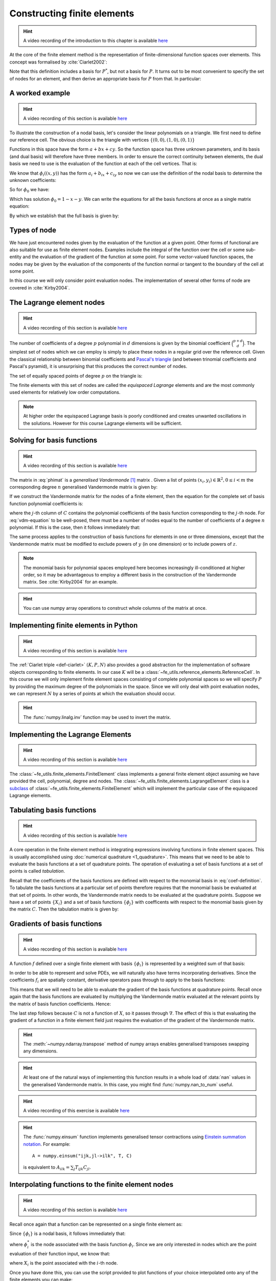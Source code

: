 .. default-role:: math

.. _secfinitelement:

Constructing finite elements
============================

.. hint::

   A video recording of the introduction to this chapter is available `here <https://www.youtube.com/embed/FIYq9EjXsRo>`_


At the core of the finite element method is the representation of
finite-dimensional function spaces over elements. This concept was
formalised by :cite:`Ciarlet2002`:

.. _def-ciarlet:

.. proof:definition:: 

   A *finite element* is a triple `(K, P, N)` in which `K` is a cell,
   `P` is a space of functions `K\rightarrow\mathbb{R}^n` and `N`, the
   set of *nodes*, is a basis for `P^*`, the `dual space
   <http://mathworld.wolfram.com/DualVectorSpace.html>`_ to `P`.

Note that this definition includes a basis for `P^*`, but not a
basis for `P`. It turns out to be most convenient to specify the set
of nodes for an element, and then derive an appropriate basis for
`P` from that. In particular:

.. proof:definition::

   Let `N = \{\phi^*_j\}` be a basis for `P^*`.  A *nodal
   basis*, `\{\phi_i\}` for `P` is a basis for `P`
   with the property that `\phi^*_j(\phi_i) = \delta_{ij}`.

A worked example
----------------

.. hint::

   A video recording of this section is available `here <https://www.youtube.com/embed/Zztjq_fQynU>`_

To illustrate the construction of a nodal basis, let's consider the
linear polynomials on a triangle. We first need to define our
reference cell. The obvious choice is the triangle with vertices
`\{(0,0), (1,0), (0,1)\}` 

Functions in this space have the form `a + bx + cy`. So the
function space has three unknown parameters, and its basis (and dual
basis) will therefore have three members. In order to ensure the correct
continuity between elements, the dual basis we need to use is the
evaluation of the function at each of the cell vertices. That is:

.. math::
  :label:

  \phi^*_0(f) = f\left((0,0)\right)

  \phi^*_1(f) = f\left((1,0)\right)

  \phi^*_2(f) = f\left((0,1)\right)

We know that `\phi_i((x,y))` has the form `a_i + b_ix + c_iy` so now we can
use the definition of the nodal basis to determine the unknown
coefficients:

.. math::
  :label:

  \begin{pmatrix}
  \phi^*_0(\phi_i)\\
  \phi^*_1(\phi_i)\\
  \phi^*_2(\phi_i)
  \end{pmatrix}
  =
  \begin{pmatrix}
  \delta_{i,0}\\
  \delta_{i,1}\\
  \delta_{i,2}
  \end{pmatrix}

So for `\phi_0` we have:

.. math::
  :label: phimat

  \begin{pmatrix}
  \phi^*_0(\phi_0)\\
  \phi^*_1(\phi_0)\\
  \phi^*_2(\phi_0)
  \end{pmatrix}
  =
  \begin{pmatrix}
  \phi_0((0,0))\\
  \phi_0((1,0))\\
  \phi_0((0,1))\\
  \end{pmatrix}
  =
  \begin{pmatrix}
  a_0 + b_0(0) + c_0(0)\\
  a_0 + b_0(1) + c_0(0)\\
  a_0 + b_0(0) + c_0(1)\\
  \end{pmatrix}
  =
  \begin{bmatrix}
  1 & 0 & 0\\
  1 & 1 & 0\\
  1 & 0 & 1\\
  \end{bmatrix}
  \begin{bmatrix}
  a_0\\
  b_0\\
  c_0\\
  \end{bmatrix}
  = 
  \begin{bmatrix}
  1 \\
  0 \\
  0
  \end{bmatrix}

Which has solution `\phi_0 = 1 - x - y`. We can write the equations
for all the basis functions at once as a single matrix equation:

.. math::
  :label: phimat

  \begin{bmatrix}
  1 & 0 & 0\\
  1 & 1 & 0\\
  1 & 0 & 1\\
  \end{bmatrix}
  \begin{bmatrix}
  a_0 & a_1 & a_2\\
  b_0 & b_1 & b_2\\
  c_0 & c_1 & c_2\\
  \end{bmatrix}
  =
  \begin{bmatrix}
  1 & 0 & 0\\
  0 & 1 & 0\\
  0 & 0 & 1
  \end{bmatrix}

By which we establish that the full basis is given by:

.. math::
   :label:

   \phi_0 = 1 - x - y
   
   \phi_1 = x

   \phi_2 = y


Types of node
-------------

We have just encountered nodes given by the evaluation of the function
at a given point. Other forms of functional are also suitable for use
as finite element nodes. Examples include the integral of the function
over the cell or some sub-entity and the evaluation of the gradient
of the function at some point. For some vector-valued function spaces,
the nodes may be given by the evaluation of the components of the
function normal or tangent to the boundary of the cell at some point.

In this course we will only consider point evaluation nodes. The implementation of several other forms of node are covered in :cite:`Kirby2004`.

The Lagrange element nodes
--------------------------

.. hint::

   A video recording of this section is available `here <https://www.youtube.com/embed/_YeZ7k7cAYw>`_


The number of coefficients of a degree `p` polynomial in `d`
dimensions is given by the binomial coefficient `\binom{p+d}{d}`. The
simplest set of nodes which we can employ is simply to place these
nodes in a regular grid over the reference cell. Given the classical
relationship between binomial coefficients and `Pascal's triangle
<http://mathworld.wolfram.com/PascalsTriangle.html>`_ (and between
trinomial coefficients and Pascal's pyramid), it is unsurprising that
this produces the correct number of nodes.

The set of equally spaced points of degree `p` on the triangle is:

.. math::
   :label: lattice

   \left\{\left(\frac{i}{p}, \frac{j}{p}\right)\middle| 0 \leq i+j \leq p\right\}
  
The finite elements with this set of nodes are called the *equispaced
Lagrange* elements and are the most commonly used elements for
relatively low order computations. 

.. note::

   At higher order the equispaced Lagrange basis is poorly conditioned
   and creates unwanted oscillations in the solutions. However for
   this course Lagrange elements will be sufficient.

.. _ex-lagrange-points:

.. proof:exercise::
   
   Use :eq:`lattice` to implement
   :func:`~fe_utils.finite_elements.lagrange_points`. Make sure your
   algorithm also works for one-dimensional elements. Some basic tests
   for your code are to be found in
   ``test/test_02_lagrange_points.py``. You can also test your lagrange
   points on the triangle by running:: 

     plot_lagrange_points degree
   
   Where :data:`degree` is the degree of the points to plot.

.. _sec-vandermonde:

Solving for basis functions
---------------------------

.. hint::

   A video recording of this section is available `here <https://www.youtube.com/embed/lPI5Th5w-54>`_

The matrix in :eq:`phimat` is a *generalised Vandermonde* [#vandermonde]_
matrix . Given a list of points `(x_i,y_i) \in \mathbb{R}^2, 0\leq i< m`
the corresponding degree `n` generalised Vandermonde matrix is given by:

.. math::
    :label: Vandermonde

    \mathrm{V} = 
    \begin{bmatrix}
    1 & x_0 & y_0 & x_0^2 & x_0y_0 & y_0^2 & \ldots & x_0^n & x_0^{n-1}y_0 & \ldots & x_0y_0^{n-1} & y_0^n \\
    1 & x_1 & y_1 & x_1^2 & x_1y_1 & y_1^2 & \ldots & x_1^n & x_1^{n-1}y_1 & \ldots & x_1y_1^{n-1} & y_1^n \\
    \vdots \\
    1 & x_m & y_m & x_m^2 & x_my_m & y_m^2 & \ldots & x_m^n & x_m^{n-1}y_m & \ldots & x_my_m^{n-1} & y_m^n \\
    \end{bmatrix}

If we construct the Vandermonde matrix for the nodes of a finite
element, then the equation for the complete set of basis function
polynomial coefficients is:

.. math::
   :label: vdm-equation

   \mathrm{V}\mathrm{C} = \mathrm{I}

where the `j`-th column of `C` contains the polynomial coefficients of
the basis function corresponding to the `j`-th node. For
:eq:`vdm-equation` to be well-posed, there must be a number of nodes
equal to the number of coefficients of a degree `n` polynomial. If
this is the case, then it follows immediately that:

.. math::
   :label: coef-definition
   
   \mathrm{C} = \mathrm{V}^{-1}

The same process applies to the construction of basis functions for
elements in one or three dimensions, except that the Vandermonde
matrix must be modified to exclude powers of `y` (in one dimension) or
to include powers of `z`. 

.. note::

   The monomial basis for polynomial spaces employed here becomes
   increasingly ill-conditioned at higher order, so it may be
   advantageous to employ a different basis in the construction of the
   Vandermonde matrix. See :cite:`Kirby2004` for an example.

.. _ex-vandermonde:

.. proof:exercise::

   Use :eq:`Vandermonde` to implement
   :func:`~fe_utils.finite_elements.vandermonde_matrix`. Think
   carefully about how to loop over each row to construct the correct
   powers of `x` and `y`. For the purposes of this exercise you should
   ignore the ``grad`` argument.

   Tests for this function are in ``test/test_03_vandermonde_matrix.py``

.. hint::

   You can use numpy array operations to construct whole columns of
   the matrix at once. 
 

Implementing finite elements in Python
--------------------------------------

.. hint::

   A video recording of this section is available `here <https://www.youtube.com/embed/u4WVv6VxZzA>`_


The :ref:`Ciarlet triple <def-ciarlet>` `(K, P, N)` also provides a
good abstraction for the implementation of software objects
corresponding to finite elements. In our case `K` will be a
:class:`~fe_utils.reference_elements.ReferenceCell`. In this course we
will only implement finite element spaces consisting of complete
polynomial spaces so we will specify `P` by providing the maximum
degree of the polynomials in the space. Since we will only deal with
point evaluation nodes, we can represent `N` by a series of points at
which the evaluation should occur.

.. _ex-finite-element:

.. proof:exercise::

   Implement the rest of the
   :class:`~fe_utils.finite_elements.FiniteElement` :meth:`__init__`
   method. You should construct a Vandermonde matrix for the nodes and
   invert it to create the basis function coefs. Store these as
   ``self.basis_coefs``. 

   Some basic tests of your implementation are in
   ``test/test_04_init_finite_element.py``.

.. hint::
   The :func:`numpy.linalg.inv` function may be
   used to invert the matrix.


Implementing the Lagrange Elements
----------------------------------

.. hint::

   A video recording of this section is available `here <https://www.youtube.com/embed/Y4Cn0sO9Rl4>`_

The :class:`~fe_utils.finite_elements.FiniteElement` class implements
a general finite element object assuming we have provided the cell,
polynomial, degree and nodes. The
:class:`~fe_utils.finite_elements.LagrangeElement` class is a
`subclass
<https://docs.python.org/3/tutorial/classes.html#inheritance>`_ of
:class:`~fe_utils.finite_elements.FiniteElement` which will implement
the particular case of the equispaced Lagrange elements.

.. _ex-lagrange-element:

.. proof:exercise::

   Implement the :meth:`__init__` method of
   :class:`~fe_utils.finite_elements.LagrangeElement`. Use
   :func:`~fe_utils.finite_elements.lagrange_points` to obtain the
   nodes. For the purpose of this exercise, you may ignore the
   ``entity_nodes`` argument.

   **After** you have implemented
   :meth:`~fe_utils.finite_elements.FiniteElement.tabulate` in the
   next exercise, you can use
   ``plot_lagrange_basis_functions`` to visualise your
   Lagrange basis functions.

Tabulating basis functions
--------------------------

.. hint::

   A video recording of this section is available `here <https://www.youtube.com/embed/R7Pln8NJEZQ>`_


A core operation in the finite element method is integrating
expressions involving functions in finite element spaces. This is
usually accomplished using :doc:`numerical quadrature
<1_quadrature>`. This means that we need to be able to evaluate the
basis functions at a set of quadrature points. The operation of
evaluating a set of basis functions at a set of points is called
*tabulation*.

Recall that the coefficients of the basis functions are defined with
respect to the monomial basis in :eq:`coef-definition`. To tabulate
the basis functions at a particular set of points therefore requires
that the monomial basis be evaluated at that set of points. In other
words, the Vandermonde matrix needs to be evaluated at the quadrature
points. Suppose we have a set of points `\{X_i\}` and a set of basis
functions `\{\phi_j\}` with coefficents with respect to the monomial
basis given by the matrix `C`. Then the tabulation matrix is given by:

.. math::
   :label:

      T_{ij} = \phi_j(X_i) = \sum_b V(X_i)_b C_{bj} = (V(X_:) \cdot C)_{ij}

.. _ex-tabulate:

.. proof:exercise::
   
   Implement :meth:`~fe_utils.finite_elements.FiniteElement.tabulate`.
   You can use a Vandermonde matrix to evaluate the polynomial terms
   and take the matrix product of this with the basis function
   coefficients. The method should have at most two executable
   lines. For the purposes of this exercise, ignore the ``grad``
   argument.

   The test file ``test/test_05_tabulate.py`` checks that tabulating the
   nodes of a finite element produces the identity matrix.

Gradients of basis functions
----------------------------

.. hint::

   A video recording of this section is available `here <https://www.youtube.com/embed/oC-0i4XHl4U>`_


A function `f` defined over a single finite element with basis
`\{\phi_i\}` is represented by a weighted sum of that basis:

.. math::
   :label:

   f = \sum_i f_i\phi_i

In order to be able to represent and solve PDEs, we will naturally
also have terms incorporating derivatives. Since the coefficients
`f_i` are spatially constant, derivative operators pass through to
apply to the basis functions:

.. math::
   :label:

   \nabla f  = \sum_i f_i\nabla\phi_i

This means that we will need to be able to evaluate the gradient of
the basis functions at quadrature points. Recall once again that the
basis functions are evaluated by multiplying the Vandermonde matrix
evaluated at the relevant points by the matrix of basis function
coefficients. Hence:

.. math::
   :label:

      \nabla\phi(X) = \nabla\left( V(X) \cdot C \right) = \left(\nabla V(X)\right) \cdot C

The last step follows because `C` is not a function of `X`, so it passes
through `\nabla`. The effect of this is that evaluating the gradient
of a function in a finite element field just requires the evaluation
of the gradient of the Vandermonde matrix.

.. proof:exercise::
   
   Extend :meth:`~fe_utils.finite_elements.vandermonde_matrix` so that
   setting ``grad`` to ``True`` produces a rank 3 generalised
   Vandermonde tensor whose indices represent points, monomial basis function,
   and gradient component respectively. That is:

   .. math::
      :label:

         \nabla V_{ijk} = \frac{\partial V_j(X_i)}{\partial x_k}

   In other words, each entry of
   `V` is replaced by a vector of the gradient of that polynomial
   term. For example, the entry `x^2y^3` would be replaced by the
   vector `[ 2xy^3, 3x^2y^2 ]`.

   The ``test/test_06_vandermonde_matrix_grad.py`` file has tests of this
   extension. You should also ensure that you still pass
   ``test/test_03_vandermonde_matrix.py``.

.. hint:: 

   The :meth:`~numpy.ndarray.transpose` method of numpy arrays enables
   generalised transposes swapping any dimensions.

.. hint::

   At least one of the natural ways of implementing this function
   results in a whole load of :data:`nan` values in the generalised
   Vandermonde matrix. In this case, you might find
   :func:`numpy.nan_to_num` useful.

.. proof:exercise::

   Extend :meth:`~fe_utils.finite_elements.FiniteElement.tabulate` to
   pass the ``grad`` argument through to
   :meth:`~fe_utils.finite_elements.vandermonde_matrix`. Then
   generalise the matrix product in
   :meth:`~fe_utils.finite_elements.FiniteElement.tabulate` so that
   the result of this function (when ``grad`` is true) is a rank 3
   tensor:

   .. math::
      :label:

      \mathrm{T}_{ijk} = \nabla(\phi_j(X_i))\cdot \mathbf{e}_k

   where `\mathbf{e}_0\ldots\mathbf{e}_{\dim -1}` is the coordinate
   basis on the reference cell.

   The ``test/test_07_tabulate_grad.py`` script tests this
   extension. Once again, make sure you still pass
   ``test/test_05_tabulate.py``

.. hint::

   A video recording of this exercise is available `here <https://www.youtube.com/embed/wWHLhEti_mQ>`_

.. hint::

   The :func:`numpy.einsum` function implements generalised tensor
   contractions using `Einstein summation notation
   <http://mathworld.wolfram.com/EinsteinSummation.html>`_. For
   example::

     A = numpy.einsum("ijk,jl->ilk", T, C)

   is equivalent to `A_{ilk} = \sum_j T_{ijk} C_{jl}`.

Interpolating functions to the finite element nodes
---------------------------------------------------

.. hint::

   A video recording of this section is available `here <https://www.youtube.com/embed/cQaylSfRcRI>`_


Recall once again that a function can be represented on a single finite element as:

.. math::
   :label:

   f = \sum_i f_i\phi_i

Since `\{\phi_i\}` is a nodal basis, it follows immediately that:

.. math::
   :label:
   
   f_i = \phi_i^*(f)

where `\phi_i^*` is the node associated with the basis function
`\phi_i`. Since we are only interested in nodes which are the point
evaluation of their function input, we know that:

.. math::
   :label:

   f_i = f(X_i)

where `X_i` is the point associated with the `i`-th node.

.. _ex-interpolate:

.. proof:exercise::

   Implement :meth:`~fe_utils.finite_elements.FiniteElement.interpolate`.

Once you have done this, you can use the script provided to plot
functions of your choice interpolated onto any of the finite
elements you can make::

  plot_interpolate_lagrange "sin(2*pi*x[0])" 2 5

.. hint::

   You can find help on the arguments to this function with::
      
     plot_interpolate_lagrange -h

.. rubric:: Footnotes

.. [#vandermonde] A `Vandermonde
                  matrix <http://mathworld.wolfram.com/VandermondeMatrix.html>`_
                  is the one-dimensional case of the generalised Vandermonde matrix.
